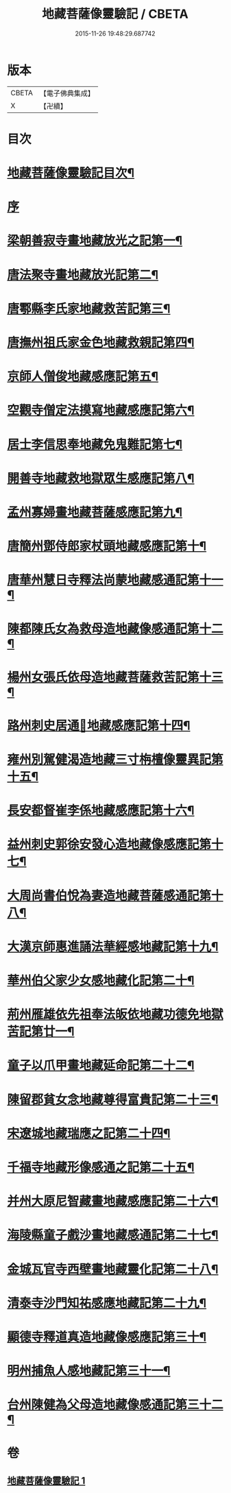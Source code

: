 #+TITLE: 地藏菩薩像靈驗記 / CBETA
#+DATE: 2015-11-26 19:48:29.687742
* 版本
 |     CBETA|【電子佛典集成】|
 |         X|【卍續】    |

* 目次
* [[file:KR6r0182_001.txt::001-0587a2][地藏菩薩像靈驗記目次¶]]
* [[file:KR6r0182_001.txt::0587c3][序]]
* [[file:KR6r0182_001.txt::0588a6][梁朝善寂寺畫地藏放光之記第一¶]]
* [[file:KR6r0182_001.txt::0588a21][唐法聚寺畫地藏放光記第二¶]]
* [[file:KR6r0182_001.txt::0588b4][唐鄠縣李氏家地藏救苦記第三¶]]
* [[file:KR6r0182_001.txt::0588b24][唐撫州祖氏家金色地藏救親記第四¶]]
* [[file:KR6r0182_001.txt::0588c22][京師人僧俊地藏感應記第五¶]]
* [[file:KR6r0182_001.txt::0589a19][空觀寺僧定法摸寫地藏感應記第六¶]]
* [[file:KR6r0182_001.txt::0589b9][居士李信思奉地藏免鬼難記第七¶]]
* [[file:KR6r0182_001.txt::0589b19][開善寺地藏救地獄眾生感應記第八¶]]
* [[file:KR6r0182_001.txt::0590a5][孟州寡婦畫地藏菩薩感應記第九¶]]
* [[file:KR6r0182_001.txt::0590b11][唐簡州鄧侍郎家杖頭地藏感應記第十¶]]
* [[file:KR6r0182_001.txt::0590c11][唐華州慧日寺釋法尚蒙地藏感通記第十一¶]]
* [[file:KR6r0182_001.txt::0591a11][陳都陳氏女為救母造地藏像感通記第十二¶]]
* [[file:KR6r0182_001.txt::0591b2][楊州女張氏依母造地藏菩薩救苦記第十三¶]]
* [[file:KR6r0182_001.txt::0591b18][路州刺史居通𦘕地藏感應記第十四¶]]
* [[file:KR6r0182_001.txt::0591c11][雍州別駕健渴造地藏三寸栴檀像靈異記第十五¶]]
* [[file:KR6r0182_001.txt::0592a7][長安都督崔李係地藏感應記第十六¶]]
* [[file:KR6r0182_001.txt::0592c3][益州刺史郭徐安發心造地藏像感應記第十七¶]]
* [[file:KR6r0182_001.txt::0593a4][大周尚書伯悅為妻造地藏菩薩感通記第十八¶]]
* [[file:KR6r0182_001.txt::0593a20][大漢京師惠進誦法華經感地藏記第十九¶]]
* [[file:KR6r0182_001.txt::0593b15][華州伯父家少女感地藏化記第二十¶]]
* [[file:KR6r0182_001.txt::0593c3][荊州雁雄依先祖奉法皈依地藏功德免地獄苦記第廿一¶]]
* [[file:KR6r0182_001.txt::0593c14][童子以爪甲畫地藏延命記第二十二¶]]
* [[file:KR6r0182_001.txt::0594a2][陳留郡貧女念地藏尊得富貴記第二十三¶]]
* [[file:KR6r0182_001.txt::0594a13][宋遼城地藏瑞應之記第二十四¶]]
* [[file:KR6r0182_001.txt::0594b6][千福寺地藏形像感通之記第二十五¶]]
* [[file:KR6r0182_001.txt::0594b13][并州大原尼智藏畫地藏感應記第二十六¶]]
* [[file:KR6r0182_001.txt::0594b23][海陵縣童子戲沙畫地藏感通記第二十七¶]]
* [[file:KR6r0182_001.txt::0594c8][金城瓦官寺西壁畫地藏靈化記第二十八¶]]
* [[file:KR6r0182_001.txt::0594c16][清泰寺沙門知祐感應地藏記第二十九¶]]
* [[file:KR6r0182_001.txt::0595a18][顯德寺釋道真造地藏像感應記第三十¶]]
* [[file:KR6r0182_001.txt::0595b2][明州捕魚人感地藏記第三十一¶]]
* [[file:KR6r0182_001.txt::0595b9][台州陳健為父母造地藏像感通記第三十二¶]]
* 卷
** [[file:KR6r0182_001.txt][地藏菩薩像靈驗記 1]]

